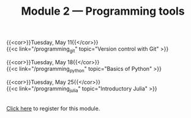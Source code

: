 #+title: Module 2 — Programming tools
#+slug: programming

{{<cor>}}Tuesday, May 11{{</cor>}} \\
{{<c link="/programming_git" topic="Version control with Git" >}}

{{<cor>}}Tuesday, May 18{{</cor>}} \\
{{<c link="/programming_python" topic="Basics of Python" >}}

{{<cor>}}Tuesday, May 25{{</cor>}} \\
{{<c link="/programming_julia" topic="Introductory Julia" >}}

#+BEGIN_export html
<br>
<a href="https://www.eventbrite.ca/e/149942067761" target="_blank">Click here</a> to register for this module.
#+END_export
